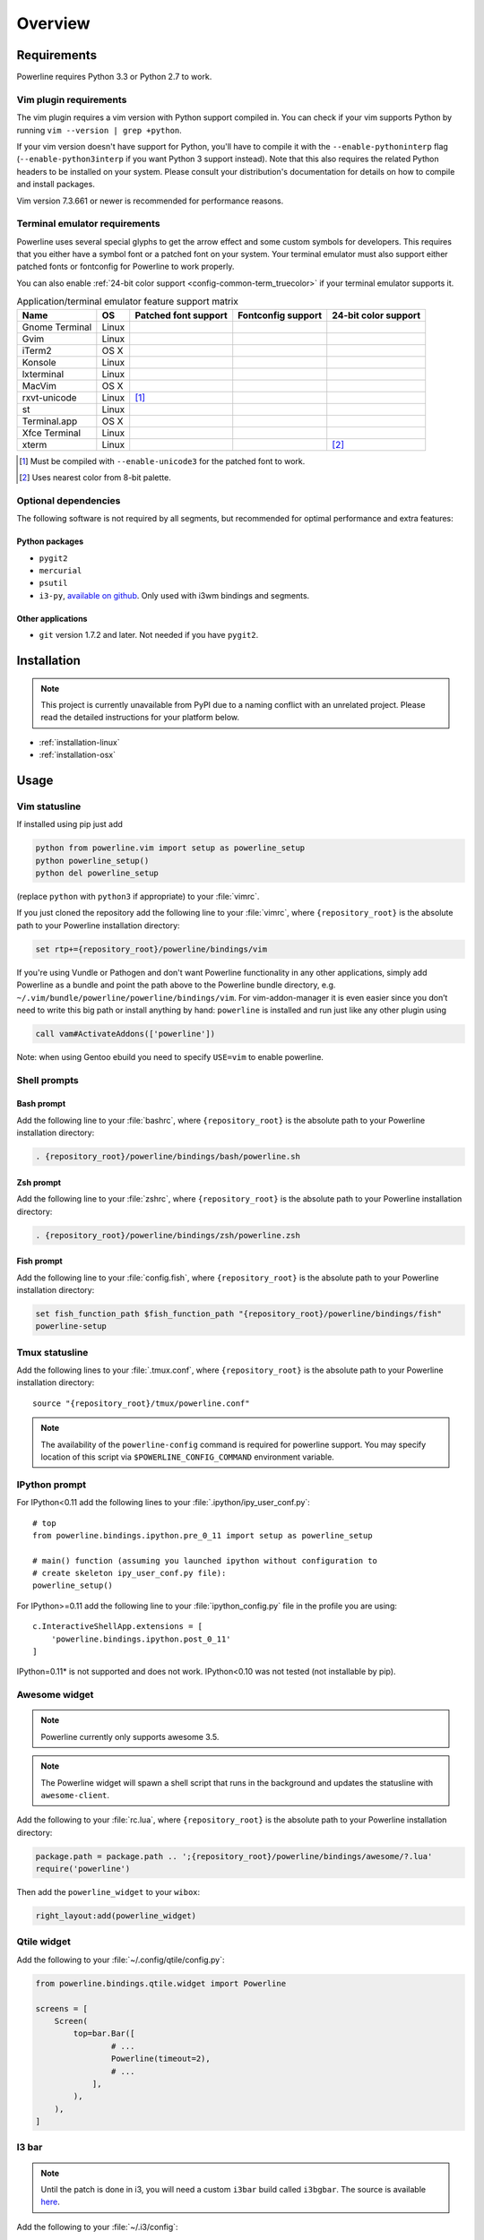 ********
Overview
********

Requirements
============

Powerline requires Python 3.3 or Python 2.7 to work.

Vim plugin requirements
-----------------------

The vim plugin requires a vim version with Python support compiled in.  You 
can check if your vim supports Python by running ``vim --version | grep 
+python``.

If your vim version doesn't have support for Python, you'll have to compile 
it with the ``--enable-pythoninterp`` flag (``--enable-python3interp`` if 
you want Python 3 support instead). Note that this also requires the related 
Python headers to be installed on your system. Please consult your 
distribution's documentation for details on how to compile and install 
packages.

Vim version 7.3.661 or newer is recommended for performance reasons.

Terminal emulator requirements
------------------------------

Powerline uses several special glyphs to get the arrow effect and some 
custom symbols for developers. This requires that you either have a symbol 
font or a patched font on your system. Your terminal emulator must also 
support either patched fonts or fontconfig for Powerline to work properly.

You can also enable :ref:`24-bit color support <config-common-term_truecolor>` 
if your terminal emulator supports it.

.. table:: Application/terminal emulator feature support matrix
   :name: term-feature-support-matrix

   ===================== ======= ===================== ===================== =====================
   Name                  OS      Patched font support  Fontconfig support    24-bit color support 
   ===================== ======= ===================== ===================== =====================
   Gnome Terminal        Linux   |i_yes|               |i_yes|               |i_no|
   Gvim                  Linux   |i_yes|               |i_no|                |i_yes|
   iTerm2                OS X    |i_yes|               |i_no|                |i_no|
   Konsole               Linux   |i_yes|               |i_yes|               |i_yes|
   lxterminal            Linux   |i_yes|               |i_yes|               |i_no|
   MacVim                OS X    |i_yes|               |i_no|                |i_yes|
   rxvt-unicode          Linux   |i_partial| [#]_      |i_no|                |i_no|
   st                    Linux   |i_yes|               |i_yes|               |i_no|
   Terminal.app          OS X    |i_yes|               |i_no|                |i_no|
   Xfce Terminal         Linux   |i_yes|               |i_yes|               |i_no|
   xterm                 Linux   |i_yes|               |i_no|                |i_partial| [#]_
   ===================== ======= ===================== ===================== =====================

.. |i_yes| image:: _static/img/icons/tick.png
.. |i_no| image:: _static/img/icons/cross.png
.. |i_partial| image:: _static/img/icons/error.png

.. [#] Must be compiled with ``--enable-unicode3`` for the 
   patched font to work.
.. [#] Uses nearest color from 8-bit palette.

Optional dependencies
---------------------

The following software is not required by all segments, but recommended for 
optimal performance and extra features:

Python packages
^^^^^^^^^^^^^^^

* ``pygit2``
* ``mercurial``
* ``psutil``
* ``i3-py``, `available on github <https://github.com/ziberna/i3-py>`_. Only used with i3wm bindings and segments.

Other applications
^^^^^^^^^^^^^^^^^^

* ``git`` version 1.7.2 and later. Not needed if you have ``pygit2``.

Installation
============

.. note:: This project is currently unavailable from PyPI due to a naming conflict 
   with an unrelated project. Please read the detailed instructions for your platform
   below.

* :ref:`installation-linux`
* :ref:`installation-osx`

Usage
=====

.. _vim-vimrc:

Vim statusline
--------------

If installed using pip just add

.. code-block:: vim

    python from powerline.vim import setup as powerline_setup
    python powerline_setup()
    python del powerline_setup

(replace ``python`` with ``python3`` if appropriate) to your :file:`vimrc`.

If you just cloned the repository add the following line to your :file:`vimrc`, 
where ``{repository_root}`` is the absolute path to your Powerline installation 
directory:

.. code-block:: vim

   set rtp+={repository_root}/powerline/bindings/vim

If you're using Vundle or Pathogen and don't want Powerline functionality in 
any other applications, simply add Powerline as a bundle and point the path 
above to the Powerline bundle directory, e.g. 
``~/.vim/bundle/powerline/powerline/bindings/vim``. For vim-addon-manager it is 
even easier since you don’t need to write this big path or install anything by 
hand: ``powerline`` is installed and run just like any other plugin using

.. code-block:: vim

    call vam#ActivateAddons(['powerline'])

Note: when using Gentoo ebuild you need to specify ``USE=vim`` to enable 
powerline.

Shell prompts
-------------

Bash prompt
^^^^^^^^^^^

Add the following line to your :file:`bashrc`, where ``{repository_root}`` is 
the absolute path to your Powerline installation directory:

.. code-block:: bash

   . {repository_root}/powerline/bindings/bash/powerline.sh

Zsh prompt
^^^^^^^^^^

Add the following line to your :file:`zshrc`, where ``{repository_root}`` is the 
absolute path to your Powerline installation directory:

.. code-block:: bash

   . {repository_root}/powerline/bindings/zsh/powerline.zsh

Fish prompt
^^^^^^^^^^^

Add the following line to your :file:`config.fish`, where ``{repository_root}`` 
is the absolute path to your Powerline installation directory:

.. code-block:: bash

   set fish_function_path $fish_function_path "{repository_root}/powerline/bindings/fish"
   powerline-setup

.. _tmux-statusline:

Tmux statusline
---------------

Add the following lines to your :file:`.tmux.conf`, where ``{repository_root}`` 
is the absolute path to your Powerline installation directory::

   source "{repository_root}/tmux/powerline.conf"

.. note::
    The availability of the ``powerline-config`` command is required for 
    powerline support. You may specify location of this script via 
    ``$POWERLINE_CONFIG_COMMAND`` environment variable.

IPython prompt
--------------

For IPython<0.11 add the following lines to your 
:file:`.ipython/ipy_user_conf.py`::

    # top
    from powerline.bindings.ipython.pre_0_11 import setup as powerline_setup

    # main() function (assuming you launched ipython without configuration to 
    # create skeleton ipy_user_conf.py file):
    powerline_setup()

For IPython>=0.11 add the following line to your :file:`ipython_config.py` 
file in the profile you are using::

    c.InteractiveShellApp.extensions = [
        'powerline.bindings.ipython.post_0_11'
    ]

IPython=0.11* is not supported and does not work. IPython<0.10 was not 
tested (not installable by pip).

Awesome widget
--------------

.. note:: Powerline currently only supports awesome 3.5.

.. note:: The Powerline widget will spawn a shell script that runs in the 
   background and updates the statusline with ``awesome-client``.

Add the following to your :file:`rc.lua`, where ``{repository_root}`` is the 
absolute path to your Powerline installation directory:

.. code-block:: lua

   package.path = package.path .. ';{repository_root}/powerline/bindings/awesome/?.lua'
   require('powerline')

Then add the ``powerline_widget`` to your ``wibox``:

.. code-block:: lua

   right_layout:add(powerline_widget)

Qtile widget
------------

Add the following to your :file:`~/.config/qtile/config.py`:

.. code-block:: python

   from powerline.bindings.qtile.widget import Powerline

   screens = [
       Screen(
           top=bar.Bar([
                   # ...
                   Powerline(timeout=2),
                   # ...
               ],
           ),
       ),
   ]

I3 bar
------

.. note:: Until the patch is done in i3, you will need a custom ``i3bar`` build
          called ``i3bgbar``. The source is available `here 
          <https://github.com/S0lll0s/i3bgbar>`_.

Add the following to your :file:`~/.i3/config`::

    bar {
        i3bar_command i3bgbar

        status_command python /path/to/powerline/bindings/i3/powerline-i3.py
        font pango:PowerlineFont 12
    }

where ``i3bgbar`` may be replaced with the path to the custom i3bar binary and 
``PowerlineFont`` is any system font with powerline support.
